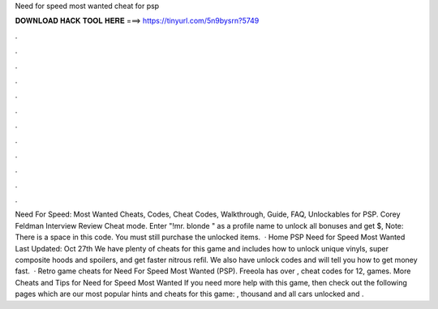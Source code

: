Need for speed most wanted cheat for psp

𝐃𝐎𝐖𝐍𝐋𝐎𝐀𝐃 𝐇𝐀𝐂𝐊 𝐓𝐎𝐎𝐋 𝐇𝐄𝐑𝐄 ===> https://tinyurl.com/5n9bysrn?5749

.

.

.

.

.

.

.

.

.

.

.

.

Need For Speed: Most Wanted Cheats, Codes, Cheat Codes, Walkthrough, Guide, FAQ, Unlockables for PSP. Corey Feldman Interview Review Cheat mode. Enter "!mr. blonde " as a profile name to unlock all bonuses and get $, Note: There is a space in this code. You must still purchase the unlocked items.  · Home PSP Need for Speed Most Wanted Last Updated: Oct 27th We have plenty of cheats for this game and includes how to unlock unique vinyls, super composite hoods and spoilers, and get faster nitrous refil. We also have unlock codes and will tell you how to get money fast.  · Retro game cheats for Need For Speed Most Wanted (PSP). Freeola has over , cheat codes for 12, games. More Cheats and Tips for Need for Speed Most Wanted If you need more help with this game, then check out the following pages which are our most popular hints and cheats for this game: , thousand and all cars unlocked and .